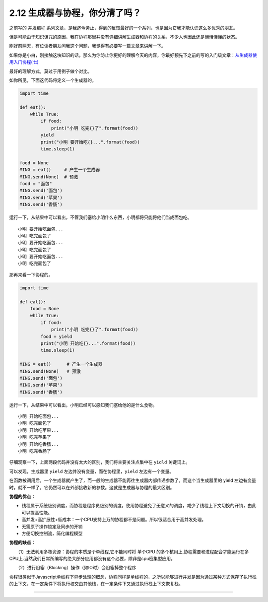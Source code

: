 2.12 生成器与协程，你分清了吗？
===============================

之前写的 ``并发编程``
系列文章，是我迄今务止，得到的反馈最好的一个系列，也是因为它我才能认识这么多优秀的朋友。

但是可能由于知识诅咒的原因，我在协程那里并没有详细讲解生成器和协程的关系，不少人也因此还是懵懵懂懂的状态。

刚好前两天，有位读者朋友问我这个问题，我觉得有必要写一篇文章来讲解一下。

如果你是小白，刚接触这块知识的话，那么为你防止你更好的理解今天的内容，你最好预先下之前的写的入门级文章：\ `从生成器使用入门协程(七) <https://dwz.cn/0QoCk0NB>`__

最好的理解方式，莫过于用例子做个对比。

如你所见，下面这代码将定义一个生成器的。

.. code:: python

   import time

   def eat():
       while True:
           if food:
               print("小明 吃完{}了".format(food))
           yield
           print("小明 要开始吃{}...".format(food))
           time.sleep(1)

   food = None
   MING = eat()     # 产生一个生成器
   MING.send(None)  # 预激
   food = "面包"
   MING.send('面包')
   MING.send('苹果')
   MING.send('香肠')

运行一下，从结果中可以看出，不管我们塞给小明什么东西，小明都将只能将他们当成面包吃。

::

   小明 要开始吃面包...
   小明 吃完面包了
   小明 要开始吃面包...
   小明 吃完面包了
   小明 要开始吃面包...
   小明 吃完面包了

那再来看一下协程的。

.. code:: python

   import time

   def eat():
       food = None
       while True:
           if food:
               print("小明 吃完{}了".format(food))
           food = yield
           print("小明 开始吃{}...".format(food))
           time.sleep(1)

   MING = eat()      # 产生一个生成器
   MING.send(None)   # 预激
   MING.send('面包')
   MING.send('苹果')
   MING.send('香肠')

运行一下，从结果中可以看出，小明已经可以感知我们塞给他的是什么食物。

::

   小明 开始吃面包...
   小明 吃完面包了
   小明 开始吃苹果...
   小明 吃完苹果了
   小明 开始吃香肠...
   小明 吃完香肠了

仔细观察一下，上面两段代码并没有太大的区别，我们将主要关注点集中在
``yidld`` 关键词上。

可以发现，生成器里 ``yield`` 左边并没有变量，而在协程里，\ ``yield``
左边有一个变量。

在函数被调用后，一个生成器就产生了，而一般的生成器不能再往生成器内部传递参数了，而这个当生成器里的
yield
左边有变量时，就不一样了，它仍然可以在外部接收新的参数。这就是生成器与协程的最大区别。

**协程的优点：**

-  线程属于系统级别调度，而协程是程序员级别的调度。使用协程避免了无意义的调度，减少了线程上下文切换的开销，由此可以提高性能。
-  高并发+高扩展性+低成本：一个CPU支持上万的协程都不是问题。所以很适合用于高并发处理。

-  无需原子操作锁定及同步的开销

-  方便切换控制流，简化编程模型

**协程的缺点：**

　　（1）无法利用多核资源：协程的本质是个单线程,它不能同时将 单个CPU
的多个核用上,协程需要和进程配合才能运行在多CPU上.当然我们日常所编写的绝大部分应用都没有这个必要，除非是cpu密集型应用。

　　（2）进行阻塞（Blocking）操作（如IO时）会阻塞掉整个程序

协程很类似于Javascript单线程下异步处理的概念，协程同样是单线程的，之所以能够进行并发是因为通过某种方式保存了执行栈的上下文，在一定条件下将执行权交由其他栈，在一定条件下又通过执行栈上下文恢复栈。

--------------

.. figure:: http://image.python-online.cn/20191117155836.png
   :alt: 关注公众号，获取最新干货！

